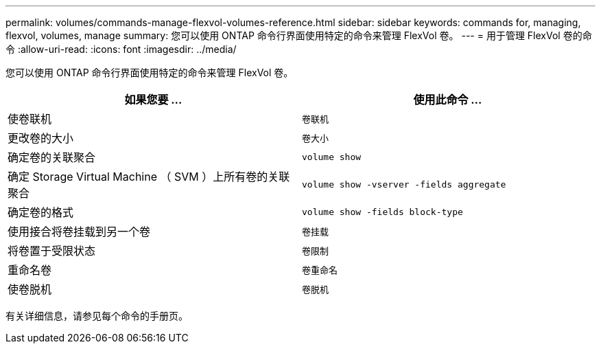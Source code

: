 ---
permalink: volumes/commands-manage-flexvol-volumes-reference.html 
sidebar: sidebar 
keywords: commands for, managing, flexvol, volumes, manage 
summary: 您可以使用 ONTAP 命令行界面使用特定的命令来管理 FlexVol 卷。 
---
= 用于管理 FlexVol 卷的命令
:allow-uri-read: 
:icons: font
:imagesdir: ../media/


[role="lead"]
您可以使用 ONTAP 命令行界面使用特定的命令来管理 FlexVol 卷。

[cols="2*"]
|===
| 如果您要 ... | 使用此命令 ... 


 a| 
使卷联机
 a| 
`卷联机`



 a| 
更改卷的大小
 a| 
`卷大小`



 a| 
确定卷的关联聚合
 a| 
`volume show`



 a| 
确定 Storage Virtual Machine （ SVM ）上所有卷的关联聚合
 a| 
`volume show -vserver -fields aggregate`



 a| 
确定卷的格式
 a| 
`volume show -fields block-type`



 a| 
使用接合将卷挂载到另一个卷
 a| 
`卷挂载`



 a| 
将卷置于受限状态
 a| 
`卷限制`



 a| 
重命名卷
 a| 
`卷重命名`



 a| 
使卷脱机
 a| 
`卷脱机`

|===
有关详细信息，请参见每个命令的手册页。
